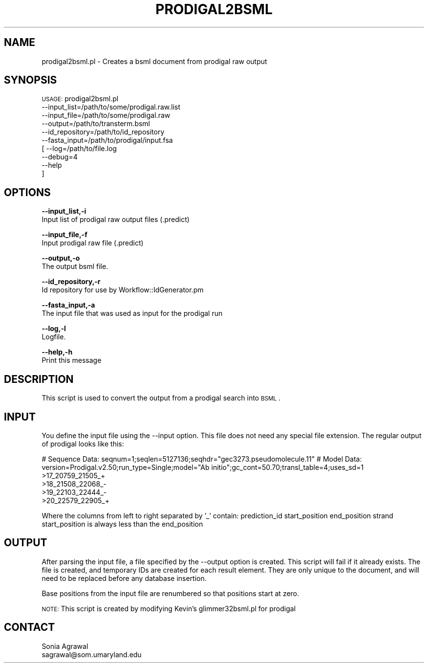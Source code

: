 .\" Automatically generated by Pod::Man v1.37, Pod::Parser v1.32
.\"
.\" Standard preamble:
.\" ========================================================================
.de Sh \" Subsection heading
.br
.if t .Sp
.ne 5
.PP
\fB\\$1\fR
.PP
..
.de Sp \" Vertical space (when we can't use .PP)
.if t .sp .5v
.if n .sp
..
.de Vb \" Begin verbatim text
.ft CW
.nf
.ne \\$1
..
.de Ve \" End verbatim text
.ft R
.fi
..
.\" Set up some character translations and predefined strings.  \*(-- will
.\" give an unbreakable dash, \*(PI will give pi, \*(L" will give a left
.\" double quote, and \*(R" will give a right double quote.  | will give a
.\" real vertical bar.  \*(C+ will give a nicer C++.  Capital omega is used to
.\" do unbreakable dashes and therefore won't be available.  \*(C` and \*(C'
.\" expand to `' in nroff, nothing in troff, for use with C<>.
.tr \(*W-|\(bv\*(Tr
.ds C+ C\v'-.1v'\h'-1p'\s-2+\h'-1p'+\s0\v'.1v'\h'-1p'
.ie n \{\
.    ds -- \(*W-
.    ds PI pi
.    if (\n(.H=4u)&(1m=24u) .ds -- \(*W\h'-12u'\(*W\h'-12u'-\" diablo 10 pitch
.    if (\n(.H=4u)&(1m=20u) .ds -- \(*W\h'-12u'\(*W\h'-8u'-\"  diablo 12 pitch
.    ds L" ""
.    ds R" ""
.    ds C` ""
.    ds C' ""
'br\}
.el\{\
.    ds -- \|\(em\|
.    ds PI \(*p
.    ds L" ``
.    ds R" ''
'br\}
.\"
.\" If the F register is turned on, we'll generate index entries on stderr for
.\" titles (.TH), headers (.SH), subsections (.Sh), items (.Ip), and index
.\" entries marked with X<> in POD.  Of course, you'll have to process the
.\" output yourself in some meaningful fashion.
.if \nF \{\
.    de IX
.    tm Index:\\$1\t\\n%\t"\\$2"
..
.    nr % 0
.    rr F
.\}
.\"
.\" For nroff, turn off justification.  Always turn off hyphenation; it makes
.\" way too many mistakes in technical documents.
.hy 0
.if n .na
.\"
.\" Accent mark definitions (@(#)ms.acc 1.5 88/02/08 SMI; from UCB 4.2).
.\" Fear.  Run.  Save yourself.  No user-serviceable parts.
.    \" fudge factors for nroff and troff
.if n \{\
.    ds #H 0
.    ds #V .8m
.    ds #F .3m
.    ds #[ \f1
.    ds #] \fP
.\}
.if t \{\
.    ds #H ((1u-(\\\\n(.fu%2u))*.13m)
.    ds #V .6m
.    ds #F 0
.    ds #[ \&
.    ds #] \&
.\}
.    \" simple accents for nroff and troff
.if n \{\
.    ds ' \&
.    ds ` \&
.    ds ^ \&
.    ds , \&
.    ds ~ ~
.    ds /
.\}
.if t \{\
.    ds ' \\k:\h'-(\\n(.wu*8/10-\*(#H)'\'\h"|\\n:u"
.    ds ` \\k:\h'-(\\n(.wu*8/10-\*(#H)'\`\h'|\\n:u'
.    ds ^ \\k:\h'-(\\n(.wu*10/11-\*(#H)'^\h'|\\n:u'
.    ds , \\k:\h'-(\\n(.wu*8/10)',\h'|\\n:u'
.    ds ~ \\k:\h'-(\\n(.wu-\*(#H-.1m)'~\h'|\\n:u'
.    ds / \\k:\h'-(\\n(.wu*8/10-\*(#H)'\z\(sl\h'|\\n:u'
.\}
.    \" troff and (daisy-wheel) nroff accents
.ds : \\k:\h'-(\\n(.wu*8/10-\*(#H+.1m+\*(#F)'\v'-\*(#V'\z.\h'.2m+\*(#F'.\h'|\\n:u'\v'\*(#V'
.ds 8 \h'\*(#H'\(*b\h'-\*(#H'
.ds o \\k:\h'-(\\n(.wu+\w'\(de'u-\*(#H)/2u'\v'-.3n'\*(#[\z\(de\v'.3n'\h'|\\n:u'\*(#]
.ds d- \h'\*(#H'\(pd\h'-\w'~'u'\v'-.25m'\f2\(hy\fP\v'.25m'\h'-\*(#H'
.ds D- D\\k:\h'-\w'D'u'\v'-.11m'\z\(hy\v'.11m'\h'|\\n:u'
.ds th \*(#[\v'.3m'\s+1I\s-1\v'-.3m'\h'-(\w'I'u*2/3)'\s-1o\s+1\*(#]
.ds Th \*(#[\s+2I\s-2\h'-\w'I'u*3/5'\v'-.3m'o\v'.3m'\*(#]
.ds ae a\h'-(\w'a'u*4/10)'e
.ds Ae A\h'-(\w'A'u*4/10)'E
.    \" corrections for vroff
.if v .ds ~ \\k:\h'-(\\n(.wu*9/10-\*(#H)'\s-2\u~\d\s+2\h'|\\n:u'
.if v .ds ^ \\k:\h'-(\\n(.wu*10/11-\*(#H)'\v'-.4m'^\v'.4m'\h'|\\n:u'
.    \" for low resolution devices (crt and lpr)
.if \n(.H>23 .if \n(.V>19 \
\{\
.    ds : e
.    ds 8 ss
.    ds o a
.    ds d- d\h'-1'\(ga
.    ds D- D\h'-1'\(hy
.    ds th \o'bp'
.    ds Th \o'LP'
.    ds ae ae
.    ds Ae AE
.\}
.rm #[ #] #H #V #F C
.\" ========================================================================
.\"
.IX Title "PRODIGAL2BSML 1"
.TH PRODIGAL2BSML 1 "2015-07-29" "perl v5.8.8" "User Contributed Perl Documentation"
.SH "NAME"
prodigal2bsml.pl \- Creates a bsml document from prodigal raw output
.SH "SYNOPSIS"
.IX Header "SYNOPSIS"
\&\s-1USAGE:\s0 prodigal2bsml.pl
            \-\-input_list=/path/to/some/prodigal.raw.list
            \-\-input_file=/path/to/some/prodigal.raw
            \-\-output=/path/to/transterm.bsml
            \-\-id_repository=/path/to/id_repository
            \-\-fasta_input=/path/to/prodigal/input.fsa
          [ \-\-log=/path/to/file.log
            \-\-debug=4
            \-\-help
          ]
.SH "OPTIONS"
.IX Header "OPTIONS"
\&\fB\-\-input_list,\-i\fR
    Input list of prodigal raw output files (.predict)
.PP
\&\fB\-\-input_file,\-f\fR
    Input prodigal raw file (.predict)
.PP
\&\fB\-\-output,\-o\fR
    The output bsml file.
.PP
\&\fB\-\-id_repository,\-r\fR
    Id repository for use by Workflow::IdGenerator.pm
.PP
\&\fB\-\-fasta_input,\-a\fR
    The input file that was used as input for the prodigal run
.PP
\&\fB\-\-log,\-l\fR
    Logfile.
.PP
\&\fB\-\-help,\-h\fR
    Print this message
.SH "DESCRIPTION"
.IX Header "DESCRIPTION"
This script is used to convert the output from a prodigal search into \s-1BSML\s0.
.SH "INPUT"
.IX Header "INPUT"
You define the input file using the \-\-input option.  This file does not need any
special file extension.  The regular output of prodigal looks like this:
.PP
# Sequence Data: seqnum=1;seqlen=5127136;seqhdr=\*(L"gec3273.pseudomolecule.11\*(R"
# Model Data: version=Prodigal.v2.50;run_type=Single;model=\*(L"Ab initio\*(R";gc_cont=50.70;transl_table=4;uses_sd=1
 >17_20759_21505_+
 >18_21508_22068_\-
 >19_22103_22444_\-
 >20_22579_22905_+
.PP
Where the columns from left to right separated by '_' contain:
prediction_id   start_position   end_position   strand 
start_position is always less than the end_position
.SH "OUTPUT"
.IX Header "OUTPUT"
After parsing the input file, a file specified by the \-\-output option is created.  This script
will fail if it already exists.  The file is created, and temporary IDs are created for
each result element.  They are only unique to the document, and will need to be replaced
before any database insertion.
.PP
Base positions from the input file are renumbered so that positions start at zero.
.PP
\&\s-1NOTE:\s0
This script is created by modifying Kevin's glimmer32bsml.pl for prodigal
.SH "CONTACT"
.IX Header "CONTACT"
.Vb 2
\&    Sonia Agrawal
\&    sagrawal@som.umaryland.edu
.Ve
